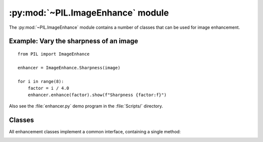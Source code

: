 .. py:module:: PIL.ImageEnhance
.. py:currentmodule:: PIL.ImageEnhance

:py:mod:`~PIL.ImageEnhance` module
==================================

The :py:mod:`~PIL.ImageEnhance` module contains a number of classes that can be used
for image enhancement.

Example: Vary the sharpness of an image
---------------------------------------

::

    from PIL import ImageEnhance

    enhancer = ImageEnhance.Sharpness(image)

    for i in range(8):
        factor = i / 4.0
        enhancer.enhance(factor).show(f"Sharpness {factor:f}")

Also see the :file:`enhancer.py` demo program in the :file:`Scripts/`
directory.

Classes
-------

All enhancement classes implement a common interface, containing a single
method:

.. _enhancement-factor:

.. py:class:: _Enhance

    .. py:method:: enhance(factor)

        Returns an enhanced image.

        :param factor: A floating point value controlling the enhancement.
                       Factor 1.0 always returns a copy of the original image,
                       lower factors mean less color (brightness, contrast,
                       etc), and higher values more. There are no restrictions
                       on this value.

.. py:class:: Color(image)

    Adjust image color balance.

    This class can be used to adjust the colour balance of an image, in a
    manner similar to the controls on a colour TV set. An
    :ref:`enhancement factor <enhancement-factor>` of 0.0 gives a black and
    white image. A factor of 1.0 gives the original image.

.. py:class:: Contrast(image)

    Adjust image contrast.

    This class can be used to control the contrast of an image, similar to the
    contrast control on a TV set. An
    :ref:`enhancement factor <enhancement-factor>` of 0.0 gives a solid gray
    image, a factor of 1.0 gives the original image, and greater values
    increase the contrast of the image.

.. py:class:: Brightness(image)

    Adjust image brightness.

    This class can be used to control the brightness of an image. An
    :ref:`enhancement factor <enhancement-factor>` of 0.0 gives a black image,
    a factor of 1.0 gives the original image, and greater values increase the
    brightness of the image.

.. py:class:: Sharpness(image)

    Adjust image sharpness.

    This class can be used to adjust the sharpness of an image. An
    :ref:`enhancement factor <enhancement-factor>` of 0.0 gives a blurred
    image, a factor of 1.0 gives the original image, and a factor of 2.0 gives
    a sharpened image.
